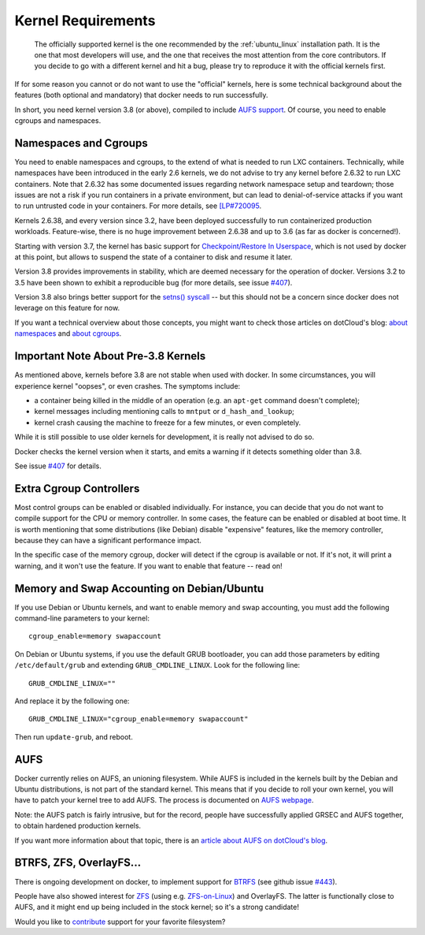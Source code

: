 .. _kernel:

Kernel Requirements
===================

  The officially supported kernel is the one recommended by the
  :ref:`ubuntu_linux` installation path. It is the one that most developers
  will use, and the one that receives the most attention from the core
  contributors. If you decide to go with a different kernel and hit a bug,
  please try to reproduce it with the official kernels first.

If for some reason you cannot or do not want to use the "official" kernels,
here is some technical background about the features (both optional and
mandatory) that docker needs to run successfully.

In short, you need kernel version 3.8 (or above), compiled to include
`AUFS support <http://aufs.sourceforge.net/>`_. Of course, you need to
enable cgroups and namespaces.


Namespaces and Cgroups
----------------------

You need to enable namespaces and cgroups, to the extend of what is needed
to run LXC containers. Technically, while namespaces have been introduced
in the early 2.6 kernels, we do not advise to try any kernel before 2.6.32
to run LXC containers. Note that 2.6.32 has some documented issues regarding
network namespace setup and teardown; those issues are not a risk if you
run containers in a private environment, but can lead to denial-of-service
attacks if you want to run untrusted code in your containers. For more details,
see `[LP#720095 <https://bugs.launchpad.net/ubuntu/+source/linux/+bug/720095>`_.

Kernels 2.6.38, and every version since 3.2, have been deployed successfully
to run containerized production workloads. Feature-wise, there is no huge
improvement between 2.6.38 and up to 3.6 (as far as docker is concerned!).

Starting with version 3.7, the kernel has basic support for
`Checkpoint/Restore In Userspace <http://criu.org/>`_, which is not used by
docker at this point, but allows to suspend the state of a container to
disk and resume it later.

Version 3.8 provides improvements in stability, which are deemed necessary
for the operation of docker. Versions 3.2 to 3.5 have been shown to
exhibit a reproducible bug (for more details, see issue
`#407 <https://github.com/dotcloud/docker/issues/407>`_).

Version 3.8 also brings better support for the
`setns() syscall <http://lwn.net/Articles/531381/>`_ -- but this should not
be a concern since docker does not leverage on this feature for now.

If you want a technical overview about those concepts, you might
want to check those articles on dotCloud's blog:
`about namespaces <http://blog.dotcloud.com/under-the-hood-linux-kernels-on-dotcloud-part>`_
and `about cgroups <http://blog.dotcloud.com/kernel-secrets-from-the-paas-garage-part-24-c>`_.


Important Note About Pre-3.8 Kernels
------------------------------------

As mentioned above, kernels before 3.8 are not stable when used with docker.
In some circumstances, you will experience kernel "oopses", or even crashes.
The symptoms include:

- a container being killed in the middle of an operation (e.g. an ``apt-get``
  command doesn't complete);
- kernel messages including mentioning calls to ``mntput`` or
  ``d_hash_and_lookup``;
- kernel crash causing the machine to freeze for a few minutes, or even
  completely.

While it is still possible to use older kernels for development, it is
really not advised to do so.

Docker checks the kernel version when it starts, and emits a warning if it
detects something older than 3.8.

See issue `#407 <https://github.com/dotcloud/docker/issues/407>`_ for details.


Extra Cgroup Controllers
------------------------

Most control groups can be enabled or disabled individually. For instance,
you can decide that you do not want to compile support for the CPU or memory
controller. In some cases, the feature can be enabled or disabled at boot
time. It is worth mentioning that some distributions (like Debian) disable
"expensive" features, like the memory controller, because they can have
a significant performance impact.

In the specific case of the memory cgroup, docker will detect if the cgroup
is available or not. If it's not, it will print a warning, and it won't
use the feature. If you want to enable that feature -- read on!


Memory and Swap Accounting on Debian/Ubuntu
-------------------------------------------

If you use Debian or Ubuntu kernels, and want to enable memory and swap
accounting, you must add the following command-line parameters to your kernel::

    cgroup_enable=memory swapaccount

On Debian or Ubuntu systems, if you use the default GRUB bootloader, you can
add those parameters by editing ``/etc/default/grub`` and extending
``GRUB_CMDLINE_LINUX``. Look for the following line::

    GRUB_CMDLINE_LINUX=""

And replace it by the following one::

    GRUB_CMDLINE_LINUX="cgroup_enable=memory swapaccount"

Then run ``update-grub``, and reboot.


AUFS
----

Docker currently relies on AUFS, an unioning filesystem.
While AUFS is included in the kernels built by the Debian and Ubuntu
distributions, is not part of the standard kernel. This means that if
you decide to roll your own kernel, you will have to patch your
kernel tree to add AUFS. The process is documented on
`AUFS webpage <http://aufs.sourceforge.net/>`_.

Note: the AUFS patch is fairly intrusive, but for the record, people have
successfully applied GRSEC and AUFS together, to obtain hardened production
kernels.

If you want more information about that topic, there is an
`article about AUFS on dotCloud's blog 
<http://blog.dotcloud.com/kernel-secrets-from-the-paas-garage-part-34-a>`_.


BTRFS, ZFS, OverlayFS...
------------------------

There is ongoing development on docker, to implement support for
`BTRFS <http://en.wikipedia.org/wiki/Btrfs>`_
(see github issue `#443 <https://github.com/dotcloud/docker/issues/443>`_).

People have also showed interest for `ZFS <http://en.wikipedia.org/wiki/ZFS>`_
(using e.g. `ZFS-on-Linux <http://zfsonlinux.org/>`_) and OverlayFS.
The latter is functionally close to AUFS, and it might end up being included
in the stock kernel; so it's a strong candidate!

Would you like to `contribute
<https://github.com/dotcloud/docker/blob/master/CONTRIBUTING.md>`_
support for your favorite filesystem?
